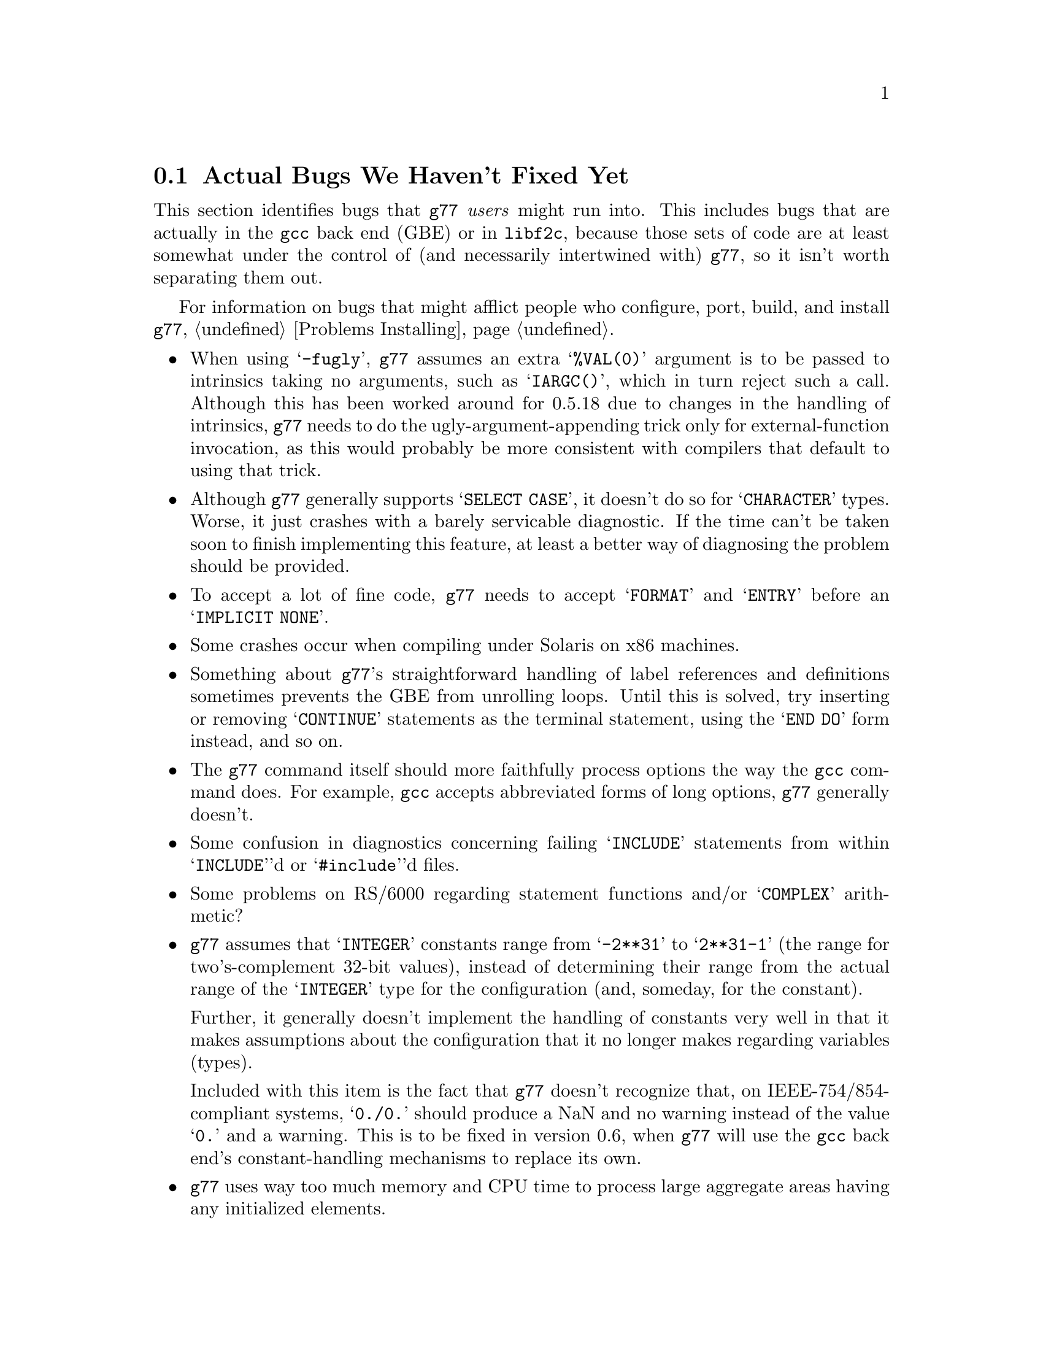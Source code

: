 @c Copyright (C) 1995, 1996 Free Software Foundation, Inc.
@c This is part of the G77 manual.
@c For copying conditions, see the file g77.texi.

@c The text of this file appears in the file BUGS
@c in the G77 distribution, as well as in the G77 manual.

@c 1996-11-27

@ifclear BUGSONLY
@node Actual Bugs
@section Actual Bugs We Haven't Fixed Yet
@end ifclear

This section identifies bugs that @code{g77} @emph{users}
might run into.
This includes bugs that are actually in the @code{gcc}
back end (GBE) or in @code{libf2c}, because those
sets of code are at least somewhat under the control
of (and necessarily intertwined with) @code{g77}, so it
isn't worth separating them out.

For information on bugs that might afflict people who
configure, port, build, and install @code{g77},
@ref{Problems Installing}.

@itemize @bullet
@cindex -fugly option
@cindex options, -fugly
@item
When using @samp{-fugly}, @code{g77} assumes an extra
@samp{%VAL(0)} argument is to be passed to intrinsics
taking no arguments, such as @samp{IARGC()}, which in
turn reject such a call.
Although this has been worked around for 0.5.18 due
to changes in the handling of intrinsics,
@code{g77} needs to do the ugly-argument-appending trick
only for external-function invocation, as this would
probably be more consistent with compilers that default
to using that trick.

@item
Although @code{g77} generally supports @samp{SELECT CASE},
it doesn't do so for @samp{CHARACTER} types.
Worse, it just crashes with a barely servicable
diagnostic.
If the time can't be taken soon to finish implementing
this feature, at least a better way of diagnosing
the problem should be provided.

@item
To accept a lot of fine code, @code{g77} needs to
accept @samp{FORMAT} and @samp{ENTRY} before an
@samp{IMPLICIT NONE}.

@item
Some crashes occur when compiling under Solaris on x86
machines.

@item
Something about @code{g77}'s straightforward handling of
label references and definitions sometimes prevents the GBE
from unrolling loops.
Until this is solved, try inserting or removing @samp{CONTINUE}
statements as the terminal statement, using the @samp{END DO}
form instead, and so on.

@item
The @code{g77} command itself should more faithfully process
options the way the @code{gcc} command does.
For example, @code{gcc} accepts abbreviated forms of long options,
@code{g77} generally doesn't.

@item
Some confusion in diagnostics concerning failing @samp{INCLUDE}
statements from within @samp{INCLUDE}'d or @samp{#include}'d files.

@item
Some problems on RS/6000 regarding statement functions and/or
@samp{COMPLEX} arithmetic?

@cindex integer constants
@cindex constants, integer
@item
@code{g77} assumes that @samp{INTEGER} constants range
from @samp{-2**31} to @samp{2**31-1} (the range for
two's-complement 32-bit values),
instead of determining their range from the actual range of the @samp{INTEGER}
type for the configuration (and, someday, for the constant).

Further, it generally doesn't implement the handling
of constants very well in that it makes assumptions about the
configuration that it no longer makes regarding variables (types).

Included with this item is the fact that @code{g77} doesn't recognize
that, on IEEE-754/854-compliant systems, @samp{0./0.} should produce a NaN
and no warning instead of the value @samp{0.} and a warning.
This is to be fixed in version 0.6, when @code{g77} will use the
@code{gcc} back end's constant-handling mechanisms to replace its own.

@cindex compiler speed
@cindex speed, of compiler
@cindex compiler memory usage
@cindex memory usage, of compiler
@cindex large aggregate areas
@cindex initialization
@cindex DATA statement
@cindex statements, DATA
@item
@code{g77} uses way too much memory and CPU time to process large aggregate
areas having any initialized elements.

For example, @samp{REAL A(1000000)} followed by @samp{DATA A(1)/1/}
takes up way too much time and space, including
the size of the generated assembler file.
This is to be mitigated somewhat in version 0.6.

Version 0.5.18 improves cases like this---specifically,
cases of @emph{sparse} initialization that leave large, contiguous
areas uninitialized---significantly.
However, even with the improvements, these cases still
require too much memory and CPU time.

(Version 0.5.18 also improves cases where the initial values are
zero to a much greater degree, so if the above example
ends with @samp{DATA A(1)/0/}, the compile-time performance
will be about as good as it will ever get, aside from unrelated
improvements to the compiler.)

Note that @code{g77} does display a warning message to
notify the user before the compiler appears to hang.
@xref{Large Initialization,,Initialization of Large Aggregate Areas},
for information on how to change the point at which
@code{g77} decides to issue this warning.

@cindex debugging
@cindex common blocks
@cindex equivalence areas
@cindex local equivalence areas
@item
@code{g77} doesn't emit variable and array members of common blocks for use
with a debugger (the @samp{-g} command-line option).
The code is present to do this, but doesn't work with at least
one debug format---perhaps it works with others.
And it turns out there's a similar bug for
local equivalence areas, so that has been disabled as well.

As of Version 0.5.19, a temporary kludge solution is provided whereby
some rudimentary information on a member is written as a string that
is the member's value as a character string.

@xref{Code Gen Options,,Options for Code Generation Conventions},
for information on the @samp{-fdebug-kludge} option.

@cindex code, displaying main source
@cindex displaying main source code
@cindex debugging main source code
@cindex printing main source
@item
When debugging, after starting up the debugger but before being able
to see the source code for the main program unit, the user must currently
set a breakpoint at @samp{MAIN__} (or @samp{MAIN___} or @samp{MAIN_} if
@samp{MAIN__} doesn't exist)
and run the program until it hits the breakpoint.
At that point, the
main program unit is activated and about to execute its first
executable statement, but that's the state in which the debugger should
start up, as is the case for languages like C.

@cindex padding
@cindex structures
@cindex common blocks
@cindex equivalence areas
@item
@code{g77} currently inserts needless padding for things like
@samp{COMMON A,IPAD} where @samp{A} is @samp{CHARACTER*1} and @samp{IPAD}
is @samp{INTEGER*4} on machines like x86, because
the back end insists that @samp{IPAD} be aligned to a 4-byte boundary, but
the processor has no such requirement (though it's good for
performance).

It is possible that this is not a real bug, and could be considered
a performance feature, but it might be important to provide
the ability to Fortran code to specify minimum padding for
aggregate areas such as common blocks---and, certainly, there
is the potential, with the current setup, for interface differences
in the way such areas are laid out between @code{g77} and other
compilers.

@cindex RS/6000 support
@cindex support, RS/6000
@item
RS/6000 support is not complete as of the gcc 2.6.3 back end.
The 2.7.0 back end appears to fix this problem, or at least mitigate
it significantly, but there is at least one known problem that is
likely to be a code-generation bug in @file{gcc-2.7.0} plus
@file{g77-0.5.16}.
This problem shows up only when compiling the Fortran program with @samp{-O}.

@cindex SGI support
@cindex support, SGI
@item
SGI support is known to be a bit buggy.
The known problem shows up only when compiling the Fortran program with
@samp{-O}.

@cindex Alpha support
@cindex support, Alpha
@item
@code{g77} doesn't work on 64-bit configurations such as the Alpha.
This problem is expected to be largely resolved as of version 0.5.20,
and version 0.6 should solve most or all related problems (such as
64-bit machines other than DEC Alphas).

@cindex COMPLEX support
@cindex support, COMPLEX
@item
Maintainers of gcc report that the back end definitely has ``broken''
support for @samp{COMPLEX} types.
Based on their input, it seems many of
the problems affect only the more-general facilities for gcc's
@samp{__complex__} type, such as @samp{__complex__ int}
(where the real and imaginary parts are integers) that GNU
Fortran does not use.

Version 0.5.20 of @code{g77} is expected to work around this
problem by not using the back end's support for @samp{COMPLEX}.
This work has already been done, and is being tested by
developers.

@cindex ELF support
@cindex support, ELF
@cindex -fPIC option
@cindex options, -fPIC
@item
There seem to be some problems with passing constants, and perhaps
general expressions (other than simple variables/arrays), to procedures
when compiling on some systems (such as i386) with @samp{-fPIC}, as in
when compiling for ELF targets.
The symptom is that the assembler complains about invalid opcodes.
More investigation is needed, but the problem is almost certainly
in the gcc back end, and it apparently occurs only when
compiling sufficiently complicated functions @emph{without} the
@samp{-O} option.

This might be fixed in version 2.7.2 of @code{gcc}.
@end itemize

